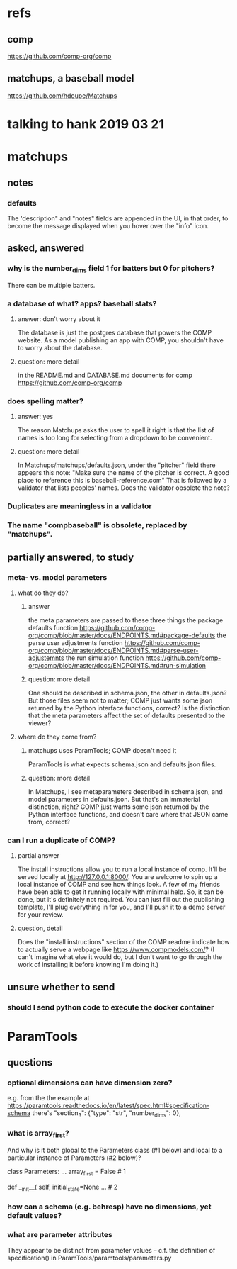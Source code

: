 * refs
** comp
https://github.com/comp-org/comp
** matchups, a baseball model
https://github.com/hdoupe/Matchups
* talking to hank 2019 03 21
* matchups
** notes
*** defaults
The 'description" and "notes" fields are appended in the UI, in that order, to become the message displayed when you hover over the "info" icon.
** asked, answered
*** why is the number_dims field 1 for batters but 0 for pitchers?
There can be multiple batters.
*** a database of what? apps? baseball stats?
**** answer: don't worry about it
The database is just the postgres database that powers the COMP website. As a model publishing an app with COMP, you shouldn't have to worry about the database.
**** question: more detail
in the README.md and DATABASE.md documents for comp
 https://github.com/comp-org/comp

*** does spelling matter?
**** answer: yes
The reason Matchups asks the user to spell it right is that the list of names is too long for selecting from a dropdown to be convenient.
**** question: more detail
In Matchups/matchups/defaults.json, under the "pitcher" field there appears this note:
"Make sure the name of the pitcher is correct. A good place to reference this is baseball-reference.com"
That is followed by a validator that lists peoples' names. Does the validator obsolete the note?
*** Duplicates are meaningless in a validator
*** The name "compbaseball" is obsolete, replaced by "matchups".
** partially answered, to study
*** meta- vs. model parameters
**** what do they do?
***** answer
the meta parameters are passed to these three things
  the package defaults function
    https://github.com/comp-org/comp/blob/master/docs/ENDPOINTS.md#package-defaults
  the parse user adjustments function
    https://github.com/comp-org/comp/blob/master/docs/ENDPOINTS.md#parse-user-adjustemnts
  the run simulation function
    https://github.com/comp-org/comp/blob/master/docs/ENDPOINTS.md#run-simulation
***** question: more detail
 One should be described in schema.json, the other in defaults.json? But those files seem not to matter; COMP just wants some json returned by the Python interface functions, correct?
 Is the distinction that the meta parameters affect the set of defaults presented to the viewer?
**** where do they come from?
***** matchups uses ParamTools; COMP doesn't need it
ParamTools is what expects schema.json and defaults.json files.
***** question: more detail
In Matchups, I see metaparameters described in schema.json, and model parameters in defaults.json. But that's an immaterial distinction, right? COMP just wants some json returned by the Python interface functions, and doesn't care where that JSON came from, correct?
*** can I run a duplicate of COMP?
**** partial answer
The install instructions allow you to run a local instance of comp. It'll be served locally at http://127.0.0.1:8000/. You are welcome to spin up a local instance of COMP and see how things look. A few of my friends have been able to get it running locally with minimal help. So, it can be done, but it's definitely not required. You can just fill out the publishing template, I'll plug everything in for you, and I'll push it to a demo server for your review.
**** question, detail
Does the "install instructions" section of the COMP readme indicate how to actually serve a webpage like https://www.compmodels.com/? (I can't imagine what else it would do, but I don't want to go through the work of installing it before knowing I'm doing it.)
** unsure whether to send
*** should I send python code to execute the docker container
* ParamTools
** questions
*** optional dimensions can have dimension zero?
 e.g. from the the example at
     https://paramtools.readthedocs.io/en/latest/spec.html#specification-schema
 there's
     "section_3": {"type": "str", "number_dims": 0},
*** what is array_first?
And why is it both global to the Parameters class (#1 below) and local to a particular instance of Parameters (#2 below)?

class Parameters:
    ...
    array_first = False # 1

    def __init__( self, initial_state=None ... # 2

*** how can a schema (e.g. behresp) have no dimensions, yet default values?
*** what are parameter attributes
They appear to be distinct from parameter values -- c.f. the definition of specification() in ParamTools/paramtools/parameters.py
